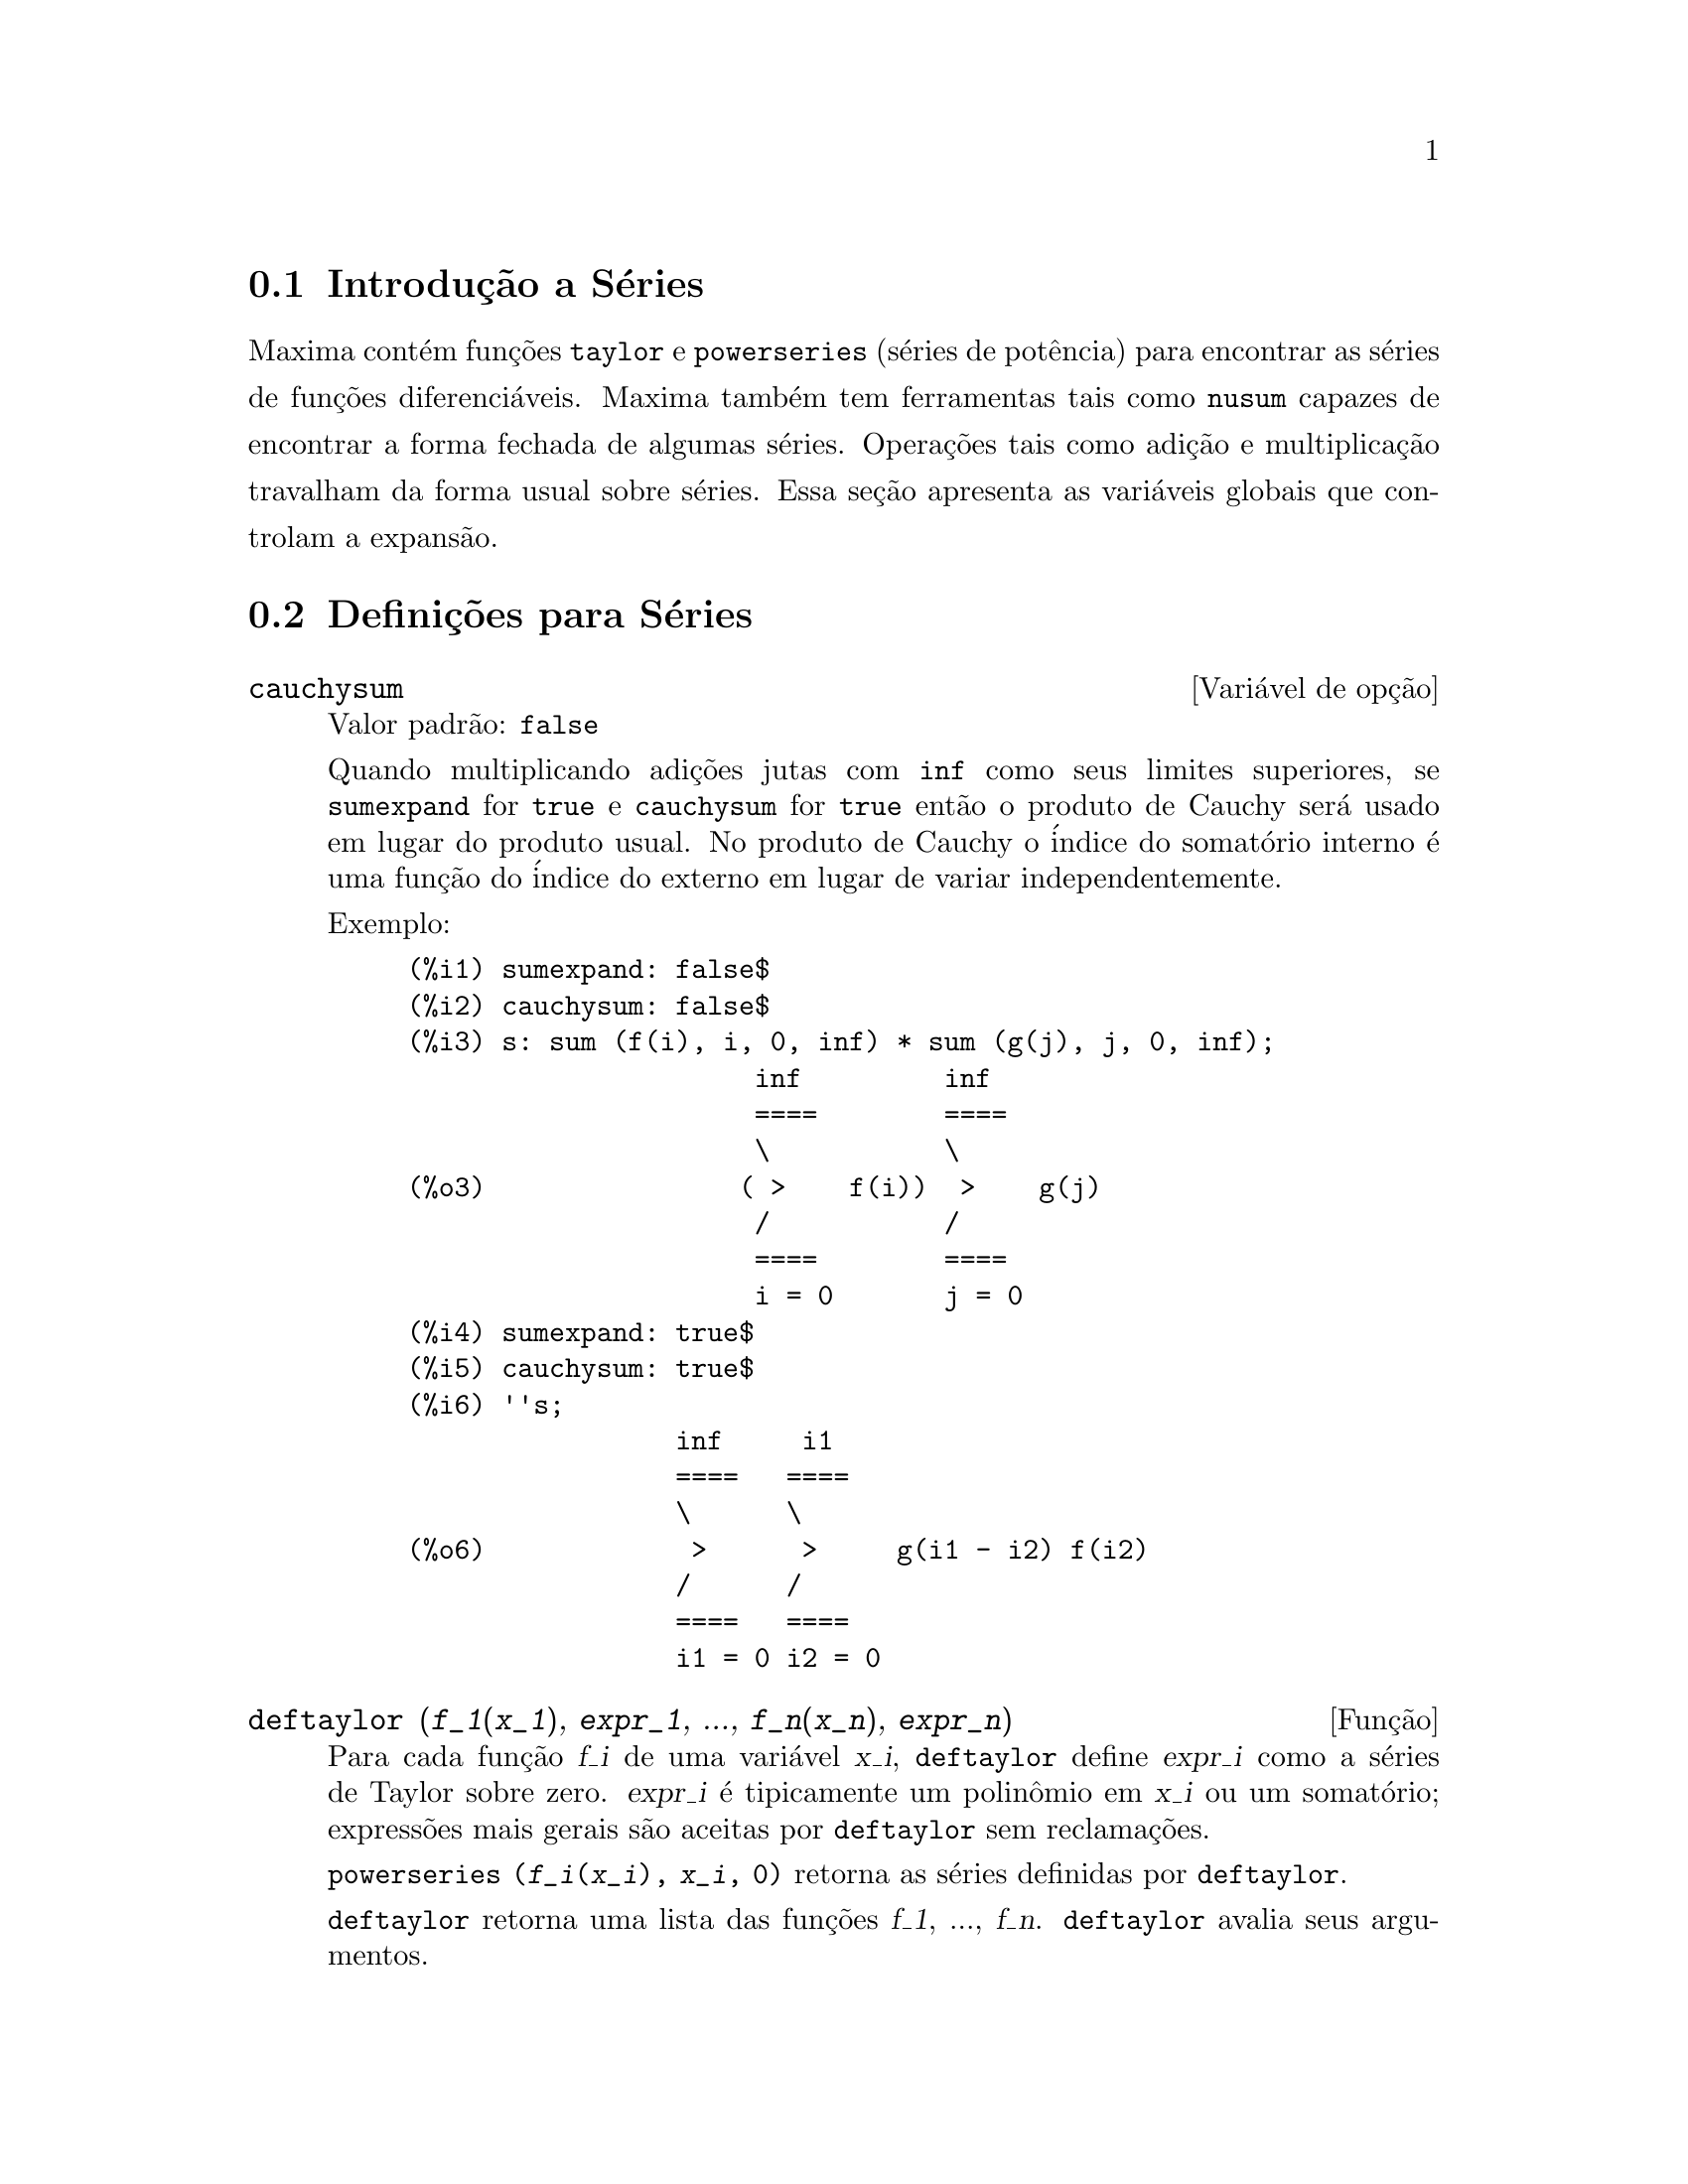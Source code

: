 @c Language: Brazilian Portuguese, Encoding: iso-8859-1
@c /Series.texi/1.16/Sun Jan  7 05:49:50 2007/-ko/
@menu
* Introdu@,{c}@~{a}o a S@'{e}ries::      
* Defini@,{c}@~{o}es para S@'{e}ries::      
@end menu

@node Introdu@,{c}@~{a}o a S@'{e}ries, Defini@,{c}@~{o}es para S@'{e}ries, S@'{e}ries, S@'{e}ries
@section Introdu@,{c}@~{a}o a S@'{e}ries
Maxima cont@'{e}m fun@,{c}@~{o}es @code{taylor} e @code{powerseries} (s@'{e}ries de pot@^{e}ncia) para encontrar as
s@'{e}ries de fun@,{c}@~{o}es diferenci@'{a}veis.   Maxima tamb@'{e}m tem ferramentas  tais como @code{nusum}
capazes de encontrar a forma fechada de algumas s@'{e}ries.   Opera@,{c}@~{o}es tais como adi@,{c}@~{a}o e multiplica@,{c}@~{a}o travalham da forma usual sobre s@'{e}ries.  Essa se@,{c}@~{a}o apresenta as vari@'{a}veis globais que controlam a
expans@~{a}o.
@c end concepts Series
@node Defini@,{c}@~{o}es para S@'{e}ries,  , Introdu@,{c}@~{a}o a S@'{e}ries, S@'{e}ries
@section Defini@,{c}@~{o}es para S@'{e}ries

@defvr {Vari@'{a}vel de op@,{c}@~{a}o} cauchysum
Valor padr@~{a}o: @code{false}

@c REPHRASE
Quando multiplicando adi@,{c}@~{o}es jutas com @code{inf} como seus limites superiores,
se @code{sumexpand} for @code{true} e @code{cauchysum} for @code{true}
ent@~{a}o o produto de Cauchy ser@'{a} usado em lugar do produto
usual.
No produto de Cauchy o @'{i}ndice do somat@'{o}rio interno @'{e} uma
fun@,{c}@~{a}o do @'{i}ndice do externo em lugar de variar
independentemente.

Exemplo:

@example
(%i1) sumexpand: false$
(%i2) cauchysum: false$
(%i3) s: sum (f(i), i, 0, inf) * sum (g(j), j, 0, inf);
                      inf         inf
                      ====        ====
                      \           \
(%o3)                ( >    f(i))  >    g(j)
                      /           /
                      ====        ====
                      i = 0       j = 0
(%i4) sumexpand: true$
(%i5) cauchysum: true$
(%i6) ''s;
                 inf     i1
                 ====   ====
                 \      \
(%o6)             >      >     g(i1 - i2) f(i2)
                 /      /
                 ====   ====
                 i1 = 0 i2 = 0
@end example

@end defvr

@deffn {Fun@,{c}@~{a}o} deftaylor (@var{f_1}(@var{x_1}), @var{expr_1}, ..., @var{f_n}(@var{x_n}), @var{expr_n})
Para cada fun@,{c}@~{a}o @var{f_i} de uma vari@'{a}vel @var{x_i}, 
@code{deftaylor} define @var{expr_i} como a s@'{e}ries de Taylor sobre zero.
@var{expr_i} @'{e} tipicamente um polin@^{o}mio em @var{x_i} ou um somat@'{o}rio;
express@~{o}es mais gerais s@~{a}o aceitas por @code{deftaylor} sem reclama@,{c}@~{o}es.

@code{powerseries (@var{f_i}(@var{x_i}), @var{x_i}, 0)}
retorna as s@'{e}ries definidas por @code{deftaylor}.

@code{deftaylor} retorna uma lista das fun@,{c}@~{o}es
@var{f_1}, ..., @var{f_n}.
@code{deftaylor} avalia seus argumentos.

Exemplo:

@example
(%i1) deftaylor (f(x), x^2 + sum(x^i/(2^i*i!^2), i, 4, inf));
(%o1)                          [f]
(%i2) powerseries (f(x), x, 0);
                      inf
                      ====      i1
                      \        x         2
(%o2)                  >     -------- + x
                      /       i1    2
                      ====   2   i1!
                      i1 = 4
(%i3) taylor (exp (sqrt (f(x))), x, 0, 4);
                      2         3          4
                     x    3073 x    12817 x
(%o3)/T/     1 + x + -- + ------- + -------- + . . .
                     2     18432     307200
@end example

@end deffn

@defvr {Vari@'{a}vel de op@,{c}@~{a}o} maxtayorder
Valor padr@~{a}o: @code{true}

@c REPHRASE
Quando @code{maxtayorder} for @code{true}, durante a manipula@,{c}@~{a}o
alg@'{e}brica de s@'{e}ries (truncadas) de Taylor, @code{taylor} tenta reter
tantos termos quantos forem conhecidos serem corretos.

@end defvr

@deffn {Fun@,{c}@~{a}o} niceindices (@var{expr})
Renomeia os @'{i}ndices de adi@,{c}@~{o}es e produtos em @var{expr}.
@code{niceindices} tenta renomear cada @'{i}ndice para o valor de @code{niceindicespref[1]},
a menos que o nome apare@,{c}a nas parcelas do somat@'{o}rio ou produt@'{o}rio,
nesses casos @code{niceindices} tenta
os elementos seguintes de @code{niceindicespref} por sua vez, at@'{e} que uma var@'{a}vel n@~{a}o usada unused variable seja encontrada.
Se a lista inteira for exaurida,
@'{i}ndices adicionais s@~{a}o constr@'{i}dos atrav@'{e}s da anexaao de inteiros ao valor de
@code{niceindicespref[1]}, e.g., @code{i0}, @code{i1}, @code{i2}, ....

@code{niceindices} retorna uma express@~{a}o.
@code{niceindices} avalia seu argumento.

Exemplo:

@example
(%i1) niceindicespref;
(%o1)                  [i, j, k, l, m, n]
(%i2) product (sum (f (foo + i*j*bar), foo, 1, inf), bar, 1, inf);
                 inf    inf
                /===\   ====
                 ! !    \
(%o2)            ! !     >      f(bar i j + foo)
                 ! !    /
                bar = 1 ====
                        foo = 1
(%i3) niceindices (%);
                     inf  inf
                    /===\ ====
                     ! !  \
(%o3)                ! !   >    f(i j l + k)
                     ! !  /
                    l = 1 ====
                          k = 1
@end example

@end deffn

@defvr {Vari@'{a}vel de op@,{c}@~{a}o} niceindicespref
Valor padr@~{a}o: @code{[i, j, k, l, m, n]}

@code{niceindicespref} @'{e} a lista da qual @code{niceindices}
pega os nomes dos @'{i}ndices de adi@,{c}@~{o}es e produtos products.

Os elementos de @code{niceindicespref} s@~{a}o tipicamente nomes de vari@'{a}veis,
embora que n@~{a}o seja imposto por @code{niceindices}.

Exemplo:

@example
(%i1) niceindicespref: [p, q, r, s, t, u]$
(%i2) product (sum (f (foo + i*j*bar), foo, 1, inf), bar, 1, inf);
                 inf    inf
                /===\   ====
                 ! !    \
(%o2)            ! !     >      f(bar i j + foo)
                 ! !    /
                bar = 1 ====
                        foo = 1
(%i3) niceindices (%);
                     inf  inf
                    /===\ ====
                     ! !  \
(%o3)                ! !   >    f(i j q + p)
                     ! !  /
                    q = 1 ====
                          p = 1
@end example

@end defvr

@deffn {Fun@,{c}@~{a}o} nusum (@var{expr}, @var{x}, @var{i_0}, @var{i_1})
Realiza o somat@'{o}rio hipergeom@'{e}trico indefinido de @var{expr} com
rela@,{c}@~{a}o a @var{x} usando um procedimento de decis@~{a}o devido a R.W. Gosper.
@var{expr} e o resultado deve ser express@'{a}vel como produtos de expoentes inteiros,
fatoriais, binomios, e fun@,{c}@~{o}es recionais.

@c UMM, DO WE REALLY NEED TO DEFINE "DEFINITE" AND "INDEFINITE" SUMMATION HERE ??
@c (CAN'T WE MAKE THE POINT WITHOUT DRAGGING IN SOME NONSTANDARD TERMINOLOGY ??)
Os termos "definido"
and "e somat@'{o}rio indefinido" s@~{a}o usados analogamente a "definida" and
"integra@,{c}@~{a}o indefinida".
Adicionar indefinidamente significa dar um resultado sim@'{o}lico
para a adi@,{c}@~{a}o sobre intervalos de comprimentos de vari@'{a}veis, n@~{a}o apenas e.g. 0 a
infinito.  Dessa forma, uma vez que n@~{a}o existe f@'{o}rmula para a adi@,{c}@~{a}o parcial geral de
s@'{e}ries binomiais, @code{nusum} n@~{a}o pode fazer isso.

@code{nusum} e @code{unsum} conhecem um porco sobre adi@,{c}@~{o}es e subtra@,{c}@~{o}es de produtos finitos.
Veja tamb@'{e}m @code{unsum}.

Exemplos:

@example
(%i1) nusum (n*n!, n, 0, n);

Dependent equations eliminated:  (1)
(%o1)                     (n + 1)! - 1
(%i2) nusum (n^4*4^n/binomial(2*n,n), n, 0, n);
                     4        3       2              n
      2 (n + 1) (63 n  + 112 n  + 18 n  - 22 n + 3) 4      2
(%o2) ------------------------------------------------ - ------
                    693 binomial(2 n, n)                 3 11 7
(%i3) unsum (%, n);
                              4  n
                             n  4
(%o3)                   ----------------
                        binomial(2 n, n)
(%i4) unsum (prod (i^2, i, 1, n), n);
                    n - 1
                    /===\
                     ! !   2
(%o4)              ( ! !  i ) (n - 1) (n + 1)
                     ! !
                    i = 1
(%i5) nusum (%, n, 1, n);

Dependent equations eliminated:  (2 3)
                            n
                          /===\
                           ! !   2
(%o5)                      ! !  i  - 1
                           ! !
                          i = 1
@end example

@end deffn

@c THIS ITEM NEEDS SERIOUS WORK
@deffn {Fun@,{c}@~{a}o} pade (@var{taylor_series}, @var{numer_deg_bound}, @var{denom_deg_bound})
Retorna uma lista de
todas as fun@,{c}@~{o}es racionais que possuem a dada expans@~{a}o da s@'{e}ries de Taylor
onde a adi@,{c}@~{a}o dos graus do numerador e do denominador @'{e}
menor que ou igual ao n@'{i}vel de trunca@,{c}@~{a}o das s@'{e}ries de pot@^{e}ncia, i.e.
s@~{a}o "melhores" aproxima@,{c}@~{o}es, e que adicionalmente satisfazem o grau
especificado associado.

@var{taylor_series} @'{e} uma s@'{e}ries de Taylor de uma vari@'{a}vel.
@var{numer_deg_bound} e @var{denom_deg_bound}
s@~{a}o inteiros positivos especificando o grau associado sobre
o numerador e o denominador.

@var{taylor_series} podem tamb@'{e}m ser s@'{e}ries de Laurent, e o grau
associado pode ser @code{inf} que acarreta todas fun@,{c}@~{o}es racionais cujo grau
total for menor que ou igual ao comprimento das s@'{e}ries de pot@^{e}ncias a serem
retornadas.  O grau total @'{e} definido como @code{@var{numer_deg_bound} + @var{denom_deg_bound}}.
O comprimento de s@'{e}ries de pot@^{e}ncia @'{e} definido como
@code{"n@'{i}vel de trnca@,{c}@~{a}o" + 1 - min(0, "ordem das s@'{e}ries")}.

@example
(%i1) taylor (1 + x + x^2 + x^3, x, 0, 3);
                              2    3
(%o1)/T/             1 + x + x  + x  + . . .
(%i2) pade (%, 1, 1);
                                 1
(%o2)                       [- -----]
                               x - 1
(%i3) t: taylor(-(83787*x^10 - 45552*x^9 - 187296*x^8
                   + 387072*x^7 + 86016*x^6 - 1507328*x^5
                   + 1966080*x^4 + 4194304*x^3 - 25165824*x^2
                   + 67108864*x - 134217728)
       /134217728, x, 0, 10);
                    2    3       4       5       6        7
             x   3 x    x    15 x    23 x    21 x    189 x
(%o3)/T/ 1 - - + ---- - -- - ----- + ----- - ----- - ------
             2    16    32   1024    2048    32768   65536

                                  8         9          10
                            5853 x    2847 x    83787 x
                          + ------- + ------- - --------- + . . .
                            4194304   8388608   134217728
(%i4) pade (t, 4, 4);
(%o4)                          []
@end example

N@~{a}o existe fun@,{c}@~{a}o racional de grau 4 numerador/denominador, com essa
expans@~{a}o de s@'{e}rie de pot@^{e}ncia.  Voc@^{e} obrigatoriamente em geral tem grau do numerador e
grau do denominador adicionando para cima ao menor grau das s@'{e}ries de pot@^{e}ncia,
com o objetivo de ter dispon@'{i}vel coeficientes desconhecidos para resolver.

@example
(%i5) pade (t, 5, 5);
                     5                4                 3
(%o5) [- (520256329 x  - 96719020632 x  - 489651410240 x

                  2
 - 1619100813312 x  - 2176885157888 x - 2386516803584)

               5                 4                  3
/(47041365435 x  + 381702613848 x  + 1360678489152 x

                  2
 + 2856700692480 x  + 3370143559680 x + 2386516803584)]
@end example

@end deffn

@defvr {Vari@'{a}vel de op@,{c}@~{a}o} powerdisp
Valor padr@~{a}o: @code{false}

Quando @code{powerdisp} for @code{true},
uma adi@,{c}@~{a}o @'{e} mostrada com seus termos em ordem do crescimento do expoente.
Dessa forma um polin@^{o}mio @'{e} mostrado como s@'{e}ries de pot@^{e}ncias truncadas,
com o termo constante primeiro e o maior expoente por @'{u}ltimo.

Por pad@~{a}o, termos de uma adi@,{c}@~{a}o s@~{a}o mostrados em ordem do expoente decrescente.

@c NEED AN EXAMPLE HERE
@end defvr

@deffn {Fun@,{c}@~{a}o} powerseries (@var{expr}, @var{x}, @var{a})
Retorna a forma geral expans@~{a}o de s@'{e}ries de pot@^{e}ncia para @var{expr}
na vari@'{a}vel @var{x} sobre o ponto @var{a} (o qual pode ser @code{inf} para infinito).

Se @code{powerseries} incapaz de expandir @var{expr},
@code{taylor} pode dar os primeiros muitos termos de s@'{e}ries.

Quando @code{verbose} for @code{true},
@code{powerseries} mostra mensagens de progresso. 

@example
(%i1) verbose: true$
(%i2) powerseries (log(sin(x)/x), x, 0);
can't expand 
                                 log(sin(x))
so we'll try again after applying the rule:
                                        d
                                      / -- (sin(x))
                                      [ dx
                        log(sin(x)) = i ----------- dx
                                      ]   sin(x)
                                      /
in the first simplification we have returned:
                             /
                             [
                             i cot(x) dx - log(x)
                             ]
                             /
                    inf
                    ====        i1  2 i1             2 i1
                    \      (- 1)   2     bern(2 i1) x
                     >     ------------------------------
                    /                i1 (2 i1)!
                    ====
                    i1 = 1
(%o2)                -------------------------------------
                                      2
@end example

@end deffn

@defvr {Vari@'{a}vel de op@,{c}@~{a}o} psexpand
Valor padr@~{a}o: @code{false}

Quando @code{psexpand} for @code{true},
uma express@~{a}o fun@,{c}@~{a}o racional extendida @'{e} mostrada completamente expandida.
O comutador @code{ratexpand} tem o mesmo efeito.

@c WE NEED TO BE EXPLICIT HERE
Quando @code{psexpand} for @code{false},
uma express@~{a}o de v@'{a}rias vari@'{a}veis @'{e} mostrada apenas como no pacote de fun@,{c}@~{a}o racional.

@c TERMS OF WHAT ??
Quando @code{psexpand} for  @code{multi},
ent@~{a}o termos com o mesmo grau total nas vari@'{a}veis s@~{a}o agrupados juntos.

@end defvr

@deffn {Fun@,{c}@~{a}o} revert (@var{expr}, @var{x})
@deffnx {Fun@,{c}@~{a}o} revert2 (@var{expr}, @var{x}, @var{n})
Essas fun@,{c}@~{o}es retornam a revers@~{a}o de @var{expr}, uma s@'{e}rie de Taylor sobre zero na vari@'{a}vel @var{x}.
@code{revert} retorna um polin@^{o}mio de grau igual ao maior expoente em @var{expr}.
@code{revert2} retorna um polin@^{o}mio de grau @var{n},
o qual pode ser maior que, igual a, ou menor que o grau de @var{expr}.

@code{load ("revert")} chama essas fun@,{c}@~{o}es.

Exemplos:

@example
(%i1) load ("revert")$
(%i2) t: taylor (exp(x) - 1, x, 0, 6);
                   2    3    4    5     6
                  x    x    x    x     x
(%o2)/T/      x + -- + -- + -- + --- + --- + . . .
                  2    6    24   120   720
(%i3) revert (t, x);
               6       5       4       3       2
           10 x  - 12 x  + 15 x  - 20 x  + 30 x  - 60 x
(%o3)/R/ - --------------------------------------------
                                60
(%i4) ratexpand (%);
                     6    5    4    3    2
                    x    x    x    x    x
(%o4)             - -- + -- - -- + -- - -- + x
                    6    5    4    3    2
(%i5) taylor (log(x+1), x, 0, 6);
                    2    3    4    5    6
                   x    x    x    x    x
(%o5)/T/       x - -- + -- - -- + -- - -- + . . .
                   2    3    4    5    6
(%i6) ratsimp (revert (t, x) - taylor (log(x+1), x, 0, 6));
(%o6)                           0
(%i7) revert2 (t, x, 4);
                          4    3    2
                         x    x    x
(%o7)                  - -- + -- - -- + x
                         4    3    2
@end example

@end deffn

@deffn {Fun@,{c}@~{a}o} taylor (@var{expr}, @var{x}, @var{a}, @var{n})
@deffnx {Fun@,{c}@~{a}o} taylor (@var{expr}, [@var{x_1}, @var{x_2}, ...], @var{a}, @var{n})
@deffnx {Fun@,{c}@~{a}o} taylor (@var{expr}, [@var{x}, @var{a}, @var{n}, 'asymp])
@deffnx {Fun@,{c}@~{a}o} taylor (@var{expr}, [@var{x_1}, @var{x_2}, ...], [@var{a_1}, @var{a_2}, ...], [@var{n_1}, @var{n_2}, ...])
@deffnx {Fun@,{c}@~{a}o} taylor (@var{expr}, [@var{x_1}, @var{a_1}, @var{n_1}], [@var{x_2}, @var{a_2}, @var{n_2}], ...)
@code{taylor (@var{expr}, @var{x}, @var{a}, @var{n})} expande a express@~{a}o @var{expr}
em uma s@'{e}rie truncada de Taylor ou de Laurent na vari@'{a}vel @var{x}
em torno do ponto @var{a},
contendo termos at@'{e} @code{(@var{x} - @var{a})^@var{n}}.

Se @var{expr} @'{e} da forma @code{@var{f}(@var{x})/@var{g}(@var{x})}
e @code{@var{g}(@var{x})} n@~{a}o possui de grau acima do grau @var{n}
ent@~{a}o @code{taylor} tenta expandir @code{@var{g}(@var{x})} acima do gau @code{2 @var{n}}.
Se existe ainda termos n@~{a}o zero, @code{taylor} dobra o
grau de expans@~{a}o de @code{@var{g}(@var{x})}
contanto que o grau da expans@~{a}o o grau da expans@~{a}o seja menor que ou igual a @code{@var{n} 2^taylordepth}.

@code{taylor (@var{expr}, [@var{x_1}, @var{x_2}, ...], @var{a}, @var{n})}
retorna uma s@'{e}rie de pot@^{e}ncia truncada 
de grau @var{n} em todas as vari@'{a}veis @var{x_1}, @var{x_2}, ...
sobre o ponto @code{(@var{a}, @var{a}, ...)}.

@code{taylor (@var{expr}, [@var{x_1}, @var{a_1}, @var{n_1}], [@var{x_2}, @var{a_2}, @var{n_2}], ...)}
retorna uma s@'{e}rie de pot@^{e}ncia truncada nas vari@'{a}veis @var{x_1}, @var{x_2}, ...
sobre o ponto @code{(@var{a_1}, @var{a_2}, ...)},
truncada em @var{n_1}, @var{n_2}, ....

@code{taylor (@var{expr}, [@var{x_1}, @var{x_2}, ...], [@var{a_1}, @var{a_2}, ...], [@var{n_1}, @var{n_2}, ...])}
retorna uma s@'{e}rie de pot@^{e}ncia truncada nas vari@'{a}veis @var{x_1}, @var{x_2}, ...
sobre o ponto @code{(@var{a_1}, @var{a_2}, ...)},
truncada em @var{n_1}, @var{n_2}, ....

@code{taylor (@var{expr}, [@var{x}, @var{a}, @var{n}, 'asymp])}
retorna uma expans@~{a}o de @var{expr} em expoentes negativos de @code{@var{x} - @var{a}}.
O termo de maior ordem @'{e} @code{(@var{x} - @var{a})^@var{-n}}.

Quando @code{maxtayorder} for @code{true}, ent@~{a}o durante maniplula@,{c}@~{a}o
alg@'{e}brica da s@'{e}ries de Taylor (truncada), @code{taylor} tenta reter
tantos termos quantos forem conhecidos serem corretos.

Quando @code{psexpand} for @code{true},
uma express@~{a}o de fun@,{c}@~{a}o racional extendida @'{e} mostrada completamente expandida.
O comutador @code{ratexpand} tem o mesmo efeito.
Quando @code{psexpand} for @code{false},
uma express@~{a}o de v@'{a}rias vari@'{a}veis @'{e} mostrada apenas como no pacote de fun@,{c}@~{a}o racional.
Quando @code{psexpand} for  @code{multi},
ent@~{a}o os termos com o mesmo grau total nas vari@'{a}veis s@~{a}o agrupados juntos.

Veja tamb@'{e}m o comutador @code{taylor_logexpand} para controlar a expans@~{a}o.

Exemplos:
@c EXAMPLES ADAPTED FROM example (taylor)
@c taylor (sqrt (sin(x) + a*x + 1), x, 0, 3);
@c %^2;
@c taylor (sqrt (x + 1), x, 0, 5);
@c %^2;
@c product ((1 + x^i)^2.5, i, 1, inf)/(1 + x^2);
@c ev (taylor(%, x,  0, 3), keepfloat);
@c taylor (1/log (x + 1), x, 0, 3);
@c taylor (cos(x) - sec(x), x, 0, 5);
@c taylor ((cos(x) - sec(x))^3, x, 0, 5);
@c taylor (1/(cos(x) - sec(x))^3, x, 0, 5);
@c taylor (sqrt (1 - k^2*sin(x)^2), x, 0, 6);
@c taylor ((x + 1)^n, x, 0, 4);
@c taylor (sin (y + x), x, 0, 3, y, 0, 3);
@c taylor (sin (y + x), [x, y], 0, 3);
@c taylor (1/sin (y + x), x, 0, 3, y, 0, 3);
@c taylor (1/sin (y + x), [x, y], 0, 3);

@example
(%i1) taylor (sqrt (sin(x) + a*x + 1), x, 0, 3);
                           2             2
             (a + 1) x   (a  + 2 a + 1) x
(%o1)/T/ 1 + --------- - -----------------
                 2               8

                                   3      2             3
                               (3 a  + 9 a  + 9 a - 1) x
                             + -------------------------- + . . .
                                           48
(%i2) %^2;
                                    3
                                   x
(%o2)/T/           1 + (a + 1) x - -- + . . .
                                   6
(%i3) taylor (sqrt (x + 1), x, 0, 5);
                       2    3      4      5
                  x   x    x    5 x    7 x
(%o3)/T/      1 + - - -- + -- - ---- + ---- + . . .
                  2   8    16   128    256
(%i4) %^2;
(%o4)/T/                  1 + x + . . .
(%i5) product ((1 + x^i)^2.5, i, 1, inf)/(1 + x^2);
                         inf
                        /===\
                         ! !    i     2.5
                         ! !  (x  + 1)
                         ! !
                        i = 1
(%o5)                   -----------------
                              2
                             x  + 1
(%i6) ev (taylor(%, x,  0, 3), keepfloat);
                               2           3
(%o6)/T/    1 + 2.5 x + 3.375 x  + 6.5625 x  + . . .
(%i7) taylor (1/log (x + 1), x, 0, 3);
                               2       3
                 1   1   x    x    19 x
(%o7)/T/         - + - - -- + -- - ----- + . . .
                 x   2   12   24    720
(%i8) taylor (cos(x) - sec(x), x, 0, 5);
                                4
                           2   x
(%o8)/T/                - x  - -- + . . .
                               6
(%i9) taylor ((cos(x) - sec(x))^3, x, 0, 5);
(%o9)/T/                    0 + . . .
(%i10) taylor (1/(cos(x) - sec(x))^3, x, 0, 5);
                                               2          4
            1     1       11      347    6767 x    15377 x
(%o10)/T/ - -- + ---- + ------ - ----- - ------- - --------
             6      4        2   15120   604800    7983360
            x    2 x    120 x

                                                          + . . .
(%i11) taylor (sqrt (1 - k^2*sin(x)^2), x, 0, 6);
               2  2       4      2   4
              k  x    (3 k  - 4 k ) x
(%o11)/T/ 1 - ----- - ----------------
                2            24

                                    6       4       2   6
                               (45 k  - 60 k  + 16 k ) x
                             - -------------------------- + . . .
                                          720
(%i12) taylor ((x + 1)^n, x, 0, 4);
                      2       2     3      2         3
                    (n  - n) x    (n  - 3 n  + 2 n) x
(%o12)/T/ 1 + n x + ----------- + --------------------
                         2                 6

                               4      3       2         4
                             (n  - 6 n  + 11 n  - 6 n) x
                           + ---------------------------- + . . .
                                          24
(%i13) taylor (sin (y + x), x, 0, 3, y, 0, 3);
               3                 2
              y                 y
(%o13)/T/ y - -- + . . . + (1 - -- + . . .) x
              6                 2

                    3                       2
               y   y            2      1   y            3
          + (- - + -- + . . .) x  + (- - + -- + . . .) x  + . . .
               2   12                  6   12
(%i14) taylor (sin (y + x), [x, y], 0, 3);
                     3        2      2      3
                    x  + 3 y x  + 3 y  x + y
(%o14)/T/   y + x - ------------------------- + . . .
                                6
(%i15) taylor (1/sin (y + x), x, 0, 3, y, 0, 3);
          1   y              1    1               1            2
(%o15)/T/ - + - + . . . + (- -- + - + . . .) x + (-- + . . .) x
          y   6               2   6                3
                             y                    y

                                           1            3
                                      + (- -- + . . .) x  + . . .
                                            4
                                           y
(%i16) taylor (1/sin (y + x), [x, y], 0, 3);
                             3         2       2        3
            1     x + y   7 x  + 21 y x  + 21 y  x + 7 y
(%o16)/T/ ----- + ----- + ------------------------------- + . . .
          x + y     6                   360
@end example

@end deffn

@defvr {Vari@'{a}vel de op@,{c}@~{a}o} taylordepth
Valor padr@~{a}o: 3

@c UM, THE CONTEXT FOR THIS REMARK NEEDS TO BE ESTABLISHED
Se existem ainda termos n@~{a}o zero, @code{taylor} dobra o
grau da expans@~{a}o de @code{@var{g}(@var{x})}
contanto que o grau da expans@~{a}o seja menor que ou igual a @code{@var{n} 2^taylordepth}.

@end defvr

@deffn {Fun@,{c}@~{a}o} taylorinfo (@var{expr})
Retorna information about the s@'{e}ries de Taylor @var{expr}.
O valor de retorno @'{e} uma lista de listas.
Cada lista compreende o nome de uma vari@'{a}vel,
o ponto de expans@~{a}o, e o grau da expans@~{a}o.

@code{taylorinfo} retorna @code{false} se @var{expr} n@~{a}o for uma s@'{e}ries de Taylor.

Exemplo:

@example
(%i1) taylor ((1 - y^2)/(1 - x), x, 0, 3, [y, a, inf]);
                  2                       2
(%o1)/T/ - (y - a)  - 2 a (y - a) + (1 - a )

         2                        2
 + (1 - a  - 2 a (y - a) - (y - a) ) x

         2                        2   2
 + (1 - a  - 2 a (y - a) - (y - a) ) x

         2                        2   3
 + (1 - a  - 2 a (y - a) - (y - a) ) x  + . . .
(%i2) taylorinfo(%);
(%o2)               [[y, a, inf], [x, 0, 3]]
@end example

@end deffn

@deffn {Fun@,{c}@~{a}o} taylorp (@var{expr})
Retorna @code{true} se @var{expr} for uma s@'{e}ries de Taylor,
e @code{false} de outra forma.

@end deffn

@c WHAT IS THIS ABOUT EXACTLY ??
@defvr {Vari@'{a}vel de op@,{c}@~{a}o} taylor_logexpand
Valor padr@~{a}o: @code{true}

@code{taylor_logexpand} controla expans@~{a}o de logar@'{i}tmos em
s@'{e}ries de @code{taylor}.

Quando @code{taylor_logexpand} for @code{true}, todos  logar@'{i}tmos s@~{a}o expandidos completamente dessa forma
problemas de reconhecimento de zero envolvendo envolvendo identidades logar@'{i}tmicas n@~{a}o
atrapalham o processo de expans@~{a}o.  Todavia, esse esquema n@~{a}o @'{e} sempre
maematicamente correto uma vez que isso ignora informa@,{c}@~{o}es de ramo.

Quando @code{taylor_logexpand} for escolhida para @code{false}, ent@~{a}o a expans@~{a}o logar@'{i}tmica que ocorre
@'{e} somente aquela que for necess@'{a}ria para obter uma s@'{e}ries de pot@^{e}ncia formal.

@c NEED EXAMPLES HERE
@end defvr

@defvr {Vari@'{a}vel de op@,{c}@~{a}o} taylor_order_coefficients
Valor padr@~{a}o: @code{true}

@code{taylor_order_coefficients} controla a ordena@,{c}@~{a}o dos
coeficientes em uma s@'{e}rie de Taylor.

Quando @code{taylor_order_coefficients} for @code{true},
coeficientes da s@'{e}ries de Taylor s@~{a}o ordenados canonicamente.
@c IS MAXIMA'S NOTION OF "CANONICALLY" DESCRIBED ELSEWHERE ??
@c AND WHAT HAPPENS WHEN IT IS FALSE ??

@c NEED EXAMPLES HERE
@end defvr

@deffn {Fun@,{c}@~{a}o} taylor_simplifier (@var{expr})
Simplifica coeficientes da s@'{e}ries  de pot@^{e}ncia @var{expr}.
@code{taylor} chama essa fun@,{c}@~{a}o.

@end deffn

@defvr {Vari@'{a}vel de op@,{c}@~{a}o} taylor_truncate_polynomials
Valor padr@~{a}o: @code{true}

@c WHAT IS THE "INPUT TRUNCATION LEVEL" ?? THE ARGUMENT n OF taylor ??
Quando @code{taylor_truncate_polynomials} for @code{true},
polin@^{o}mios s@~{a}o truncados baseados sobre a entrada de n@'{i}veis de trunca@,{c}@~{a}o.

De outra forma,
entrada de polin@^{o}mios para @code{taylor} s@~{a}o consideradas terem precis@~{a}o infinita.
@c WHAT IS "INFINITE PRECISION" IN THIS CONTEXT ??

@end defvr

@deffn {Fun@,{c}@~{a}o} taytorat (@var{expr})
Converte @var{expr} da forma @code{taylor} para a forma de express@~{a}o racional can@^{o}nica (CRE).
O efeito @'{e} o mesmo que @code{rat (ratdisrep (@var{expr}))}, mas mais r@'{a}pido.

@end deffn

@deffn {Fun@,{c}@~{a}o} trunc (@var{expr})
Coloca notas na representa@,{c}@~{a}o interna da express@~{a}o geral @var{expr}
de modo que isso @'{e} mostrado como se suas adi@,{c}@~{o}es forem s@'{e}ries de Taylor truncadas.
@var{expr} is not otherwise modified.

Exemplo:

@example
(%i1) expr: x^2 + x + 1;
                            2
(%o1)                      x  + x + 1
(%i2) trunc (expr);
                                2
(%o2)                  1 + x + x  + . . .
(%i3) is (expr = trunc (expr));
(%o3)                         true
@end example

@end deffn

@deffn {Fun@,{c}@~{a}o} unsum (@var{f}, @var{n})
Retorna a primeira diferen@,{c}@~{a} de tr@'{a}s para frente @code{@var{f}(@var{n}) - @var{f}(@var{n} - 1)}.
Dessa forma @code{unsum} logicamente @'{e} a inversa de @code{sum}.

Veja tamb@'{e}m @code{nusum}.

Exemplos:
@c GENERATED FROM THE FOLLOWING INPUTS
@c g(p) := p*4^n/binomial(2*n,n);
@c g(n^4);
@c nusum (%, n, 0, n);
@c unsum (%, n);

@example
(%i1) g(p) := p*4^n/binomial(2*n,n);
                                     n
                                  p 4
(%o1)               g(p) := ----------------
                            binomial(2 n, n)
(%i2) g(n^4);
                              4  n
                             n  4
(%o2)                   ----------------
                        binomial(2 n, n)
(%i3) nusum (%, n, 0, n);
                     4        3       2              n
      2 (n + 1) (63 n  + 112 n  + 18 n  - 22 n + 3) 4      2
(%o3) ------------------------------------------------ - ------
                    693 binomial(2 n, n)                 3 11 7
(%i4) unsum (%, n);
                              4  n
                             n  4
(%o4)                   ----------------
                        binomial(2 n, n)
@end example

@end deffn

@defvr {Vari@'{a}vel de op@,{c}@~{a}o} verbose
Valor padr@~{a}o: @code{false}

Quando @code{verbose} for @code{true},
@code{powerseries} mostra mensagens de progresso.

@end defvr
